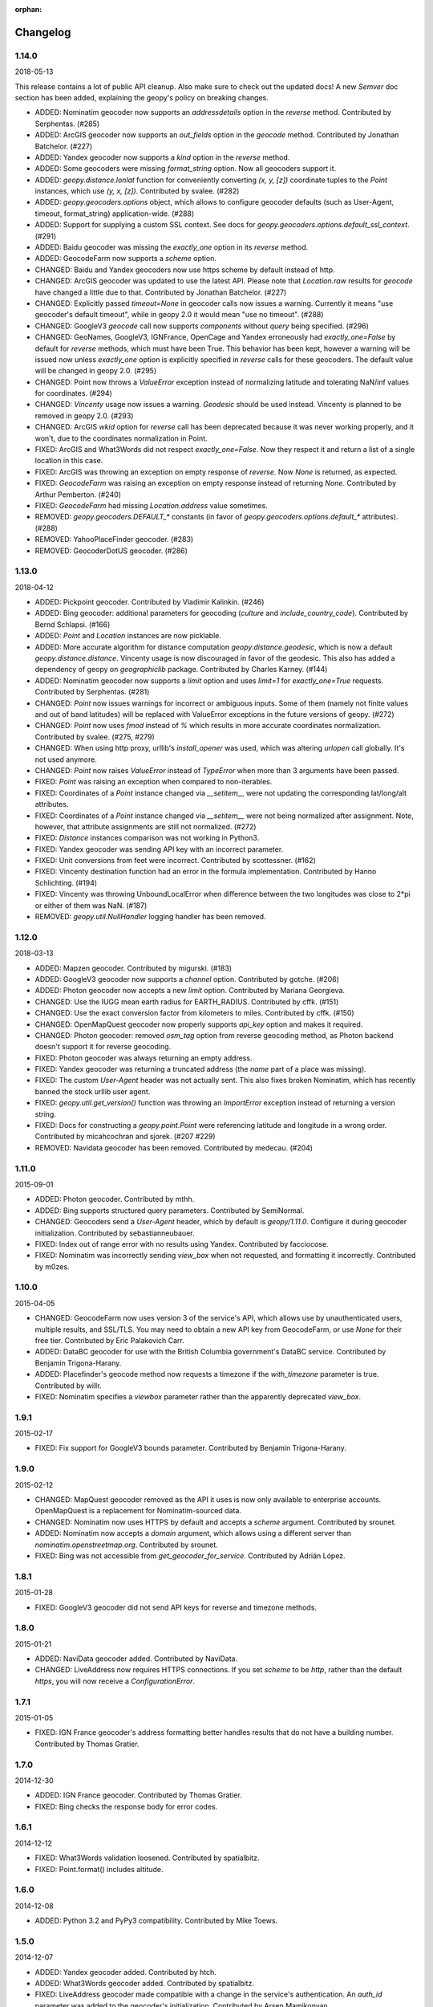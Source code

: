 :orphan:

Changelog
=========
1.14.0
------
2018-05-13

This release contains a lot of public API cleanup. Also make sure to
check out the updated docs! A new `Semver` doc section has been added,
explaining the geopy's policy on breaking changes.

*   ADDED: Nominatim geocoder now supports an `addressdetails` option in
    the `reverse` method.
    Contributed by Serphentas. (#285)

*   ADDED: ArcGIS geocoder now supports an `out_fields` option in
    the `geocode` method.
    Contributed by Jonathan Batchelor. (#227)

*   ADDED: Yandex geocoder now supports a `kind` option in the
    `reverse` method.

*   ADDED: Some geocoders were missing `format_string` option. Now all
    geocoders support it.

*   ADDED: `geopy.distance.lonlat` function for conveniently converting
    `(x, y, [z])` coordinate tuples to the `Point` instances, which use
    `(y, x, [z])`.
    Contributed by svalee. (#282)

*   ADDED: `geopy.geocoders.options` object, which allows to configure
    geocoder defaults (such as User-Agent, timeout, format_string)
    application-wide. (#288)

*   ADDED: Support for supplying a custom SSL context. See docs for
    `geopy.geocoders.options.default_ssl_context`. (#291)

*   ADDED: Baidu geocoder was missing the `exactly_one` option in its `reverse`
    method.

*   ADDED: GeocodeFarm now supports a `scheme` option.

*   CHANGED: Baidu and Yandex geocoders now use https scheme by default
    instead of http.

*   CHANGED: ArcGIS geocoder was updated to use the latest API.
    Please note that `Location.raw` results for `geocode` have changed
    a little due to that.
    Contributed by Jonathan Batchelor. (#227)

*   CHANGED: Explicitly passed `timeout=None` in geocoder calls now
    issues a warning. Currently it means "use geocoder's default timeout",
    while in geopy 2.0 it would mean "use no timeout". (#288)

*   CHANGED: GoogleV3 `geocode` call now supports `components` without
    `query` being specified. (#296)

*   CHANGED: GeoNames, GoogleV3, IGNFrance, OpenCage and Yandex erroneously
    had `exactly_one=False` by default for `reverse` methods, which must have
    been True. This behavior has been kept, however a warning will be issued
    now unless `exactly_one` option is explicitly specified in `reverse` calls
    for these geocoders. The default value will be changed in geopy 2.0. (#295)

*   CHANGED: Point now throws a `ValueError` exception instead of normalizing
    latitude and tolerating NaN/inf values for coordinates. (#294)

*   CHANGED: `Vincenty` usage now issues a warning. `Geodesic` should be used
    instead. Vincenty is planned to be removed in geopy 2.0. (#293)

*   CHANGED: ArcGIS `wkid` option for `reverse` call has been deprecated
    because it was never working properly, and it won't, due to
    the coordinates normalization in Point.

*   FIXED: ArcGIS and What3Words did not respect `exactly_one=False`.
    Now they respect it and return a list of a single location in this case.

*   FIXED: ArcGIS was throwing an exception on empty response of `reverse`.
    Now `None` is returned, as expected.

*   FIXED: `GeocodeFarm` was raising an exception on empty response instead
    of returning `None`. Contributed by Arthur Pemberton. (#240)

*   FIXED: `GeocodeFarm` had missing `Location.address` value sometimes.

*   REMOVED: `geopy.geocoders.DEFAULT_*` constants (in favor of
    `geopy.geocoders.options.default_*` attributes). (#288)

*   REMOVED: YahooPlaceFinder geocoder. (#283)

*   REMOVED: GeocoderDotUS geocoder. (#286)


1.13.0
------
2018-04-12

*   ADDED: Pickpoint geocoder. Contributed by Vladimir Kalinkin. (#246)

*   ADDED: Bing geocoder: additional parameters for geocoding (`culture`
    and `include_country_code`). Contributed by Bernd Schlapsi. (#166)

*   ADDED: `Point` and `Location` instances are now picklable.

*   ADDED: More accurate algorithm for distance computation
    `geopy.distance.geodesic`, which is now a default
    `geopy.distance.distance`. Vincenty usage is now discouraged in favor of
    the geodesic. This also has added a dependency of geopy on
    `geographiclib` package. Contributed by Charles Karney. (#144)

*   ADDED: Nominatim geocoder now supports a `limit` option and uses `limit=1`
    for `exactly_one=True` requests. Contributed by Serphentas. (#281)

*   CHANGED: `Point` now issues warnings for incorrect or ambiguous inputs.
    Some of them (namely not finite values and out of band latitudes)
    will be replaced with ValueError exceptions in the future versions
    of geopy. (#272)

*   CHANGED: `Point` now uses `fmod` instead of `%` which results in more
    accurate coordinates normalization. Contributed by svalee. (#275, #279)

*   CHANGED: When using http proxy, urllib's `install_opener` was used, which
    was altering `urlopen` call globally. It's not used anymore.

*   CHANGED: `Point` now raises `ValueError` instead of `TypeError` when more
    than 3 arguments have been passed.

*   FIXED: `Point` was raising an exception when compared to non-iterables.

*   FIXED: Coordinates of a `Point` instance changed via `__setitem__` were
    not updating the corresponding lat/long/alt attributes.

*   FIXED: Coordinates of a `Point` instance changed via `__setitem__` were
    not being normalized after assignment. Note, however, that attribute
    assignments are still not normalized. (#272)

*   FIXED: `Distance` instances comparison was not working in Python3.

*   FIXED: Yandex geocoder was sending API key with an incorrect parameter.

*   FIXED: Unit conversions from feet were incorrect.
    Contributed by scottessner. (#162)

*   FIXED: Vincenty destination function had an error in the formula
    implementation. Contributed by Hanno Schlichting. (#194)

*   FIXED: Vincenty was throwing UnboundLocalError when difference between
    the two longitudes was close to 2*pi or either of them was NaN. (#187)

*   REMOVED: `geopy.util.NullHandler` logging handler has been removed.


1.12.0
------
2018-03-13

*   ADDED: Mapzen geocoder. Contributed by migurski. (#183)

*   ADDED: GoogleV3 geocoder now supports a `channel` option.
    Contributed by gotche. (#206)

*   ADDED: Photon geocoder now accepts a new `limit` option.
    Contributed by Mariana Georgieva.

*   CHANGED: Use the IUGG mean earth radius for EARTH_RADIUS.
    Contributed by cffk. (#151)

*   CHANGED: Use the exact conversion factor from kilometers to miles.
    Contributed by cffk. (#150)

*   CHANGED: OpenMapQuest geocoder now properly supports `api_key`
    option and makes it required.

*   CHANGED: Photon geocoder: removed `osm_tag` option from
    reverse geocoding method, as Photon backend doesn't support
    it for reverse geocoding.

*   FIXED: Photon geocoder was always returning an empty address.

*   FIXED: Yandex geocoder was returning a truncated address
    (the `name` part of a place was missing).

*   FIXED: The custom `User-Agent` header was not actually sent.
    This also fixes broken Nominatim, which has recently banned
    the stock urllib user agent.

*   FIXED: `geopy.util.get_version()` function was throwing
    an `ImportError` exception instead of returning a version string.

*   FIXED: Docs for constructing a `geopy.point.Point` were referencing
    latitude and longitude in a wrong order. Contributed by micahcochran
    and sjorek. (#207 #229)

*   REMOVED: Navidata geocoder has been removed.
    Contributed by medecau. (#204)


1.11.0
------
2015-09-01

*   ADDED: Photon geocoder. Contributed by mthh.

*   ADDED: Bing supports structured query parameters. Contributed by
    SemiNormal.

*   CHANGED: Geocoders send a `User-Agent` header, which by default is
    `geopy/1.11.0`. Configure it during geocoder initialization. Contributed
    by sebastianneubauer.

*   FIXED: Index out of range error with no results using Yandex. Contributed
    by facciocose.

*   FIXED: Nominatim was incorrectly sending `view_box` when not requested,
    and formatting it incorrectly. Contributed by m0zes.


1.10.0
------
2015-04-05

*   CHANGED: GeocodeFarm now uses version 3 of the service's API, which
    allows use by unauthenticated users, multiple results, and
    SSL/TLS. You may need to obtain a new API key from GeocodeFarm, or
    use `None` for their free tier. Contributed by Eric Palakovich Carr.

*   ADDED: DataBC geocoder for use with the British Columbia government's
    DataBC service. Contributed by Benjamin Trigona-Harany.

*   ADDED: Placefinder's geocode method now requests a timezone if the
    `with_timezone` parameter is true. Contributed by willr.

*   FIXED: Nominatim specifies a `viewbox` parameter rather than the
    apparently deprecated `view_box`.


1.9.1
-----
2015-02-17

*   FIXED: Fix support for GoogleV3 bounds parameter. Contributed by
    Benjamin Trigona-Harany.


1.9.0
-----
2015-02-12

*   CHANGED: MapQuest geocoder removed as the API it uses is now only available
    to enterprise accounts. OpenMapQuest is a replacement for
    Nominatim-sourced data.

*   CHANGED: Nominatim now uses HTTPS by default and accepts a `scheme`
    argument. Contributed by srounet.

*   ADDED: Nominatim now accepts a `domain` argument, which
    allows using a different server than `nominatim.openstreetmap.org`.
    Contributed by srounet.

*   FIXED: Bing was not accessible from `get_geocoder_for_service`. Contributed
    by Adrián López.


1.8.1
-----
2015-01-28

*   FIXED: GoogleV3 geocoder did not send API keys for reverse and timezone
    methods.


1.8.0
-----
2015-01-21

*   ADDED: NaviData geocoder added. Contributed by NaviData.

*   CHANGED: LiveAddress now requires HTTPS connections. If you set `scheme`
    to be `http`, rather than the default `https`, you will now receive a
    `ConfigurationError`.


1.7.1
-----
2015-01-05

*   FIXED: IGN France geocoder's address formatting better handles results
    that do not have a building number. Contributed by Thomas Gratier.


1.7.0
-----
2014-12-30

*   ADDED: IGN France geocoder. Contributed by Thomas Gratier.

*   FIXED: Bing checks the response body for error codes.


1.6.1
-----
2014-12-12

*   FIXED: What3Words validation loosened. Contributed by spatialbitz.

*   FIXED: Point.format() includes altitude.


1.6.0
-----
2014-12-08

*   ADDED: Python 3.2 and PyPy3 compatibility. Contributed by Mike Toews.


1.5.0
-----
2014-12-07

*   ADDED: Yandex geocoder added. Contributed by htch.

*   ADDED: What3Words geocoder added. Contributed by spatialbitz.

*   FIXED: LiveAddress geocoder made compatible with a change in the service's
    authentication. An `auth_id` parameter was added to the geocoder's
    initialization. Contributed by Arsen Mamikonyan.


1.4.0
-----
2014-11-08

*   ADDED: Mapquest.reverse() method added. Contributed by Dody Suria Wijaya.

*   ADDED: Bing's geocoder now accepts the optional arguments "culture",
    "includeNeighborhood", and "include". Contributed by oskholl.


1.3.0
-----
2014-09-23

*   ADDED: Nominatim.geocode() accepts a `geometry` argument for
    retrieving `wkt`, `svg`, `kml`, or `geojson` formatted geometries
    in results. Contributed by spatialbitz.


1.2.0
-----
2014-09-22

*   ADDED: GeoNames.reverse() added. Contributed by Emile Aben.

*   ADDED: GoogleV3.timezone() added. This returns a pytz object
    giving the timezone in effect for a given location at a time
    (defaulting to now).


1.1.5
-----
2014-09-07

*   FIXED: YahooPlaceFinder is now compatible with the older
    requests_oauthlib version 0.4.0.


1.1.4
-----
2014-09-06

*   FIXED: Point.format() seconds precision in Python 3.


1.1.3
-----
2014-08-30

*   FIXED: Fix OpenCage AttributeError on empty result. Contributed
    by IsaacHaze.


1.1.2
-----
2014-08-12

*   FIXED: Update Point __repr__ method to format _items properly.
    Contributed by TristanH.


1.1.1
-----
2014-08-06

*   FIXED: Python 3 compatibility.


1.1.0
-----
2014-07-31

*   ADDED: OpenCage geocoder added. Contributed by Demeter Sztanko.

*   ADDED: `geopy.geocoders.get_geocoder_for_service` allows library authors
    to dynamically get a geocoder.

*   FIXED: YahooPlacefinder bugs causing geocoding failure.

*   FIXED: LiveAddress API URL updated.

*   FIXED: Location.__repr__ unicode encode error in Python 2.7.

*   CHANGED: `geopy.geocoders` modules now strictly declare their exports.


1.0.1
-----
2014-07-24

*   FIXED: The Baidu Maps geocoder's `_check_status` method used a Python
    2-specific print statement.


1.0.0
-----
2014-07-23

*   ADDED: Baidu Maps geocoder added. Contributed by Risent.

*   ADDED: Nominatim geocoder now supports structured queries. Contributed
    by kpanic.

*   ADDED: Nominatim geocoder now supports a `language` parameter. Contributed
    by Benjamin Henne.

*   CHANGED: GoogleV3's `geocode` and `reverse` methods have different
    orders for keyword argument parameters. Geocoders are now
    standardized on `(query, exactly_one, timeout, ...)`.

*   FIXED: Removed rounding of minutes which was causing a formatted point
    to always have zero seconds. Contributed by Jonathan Batchelor.

